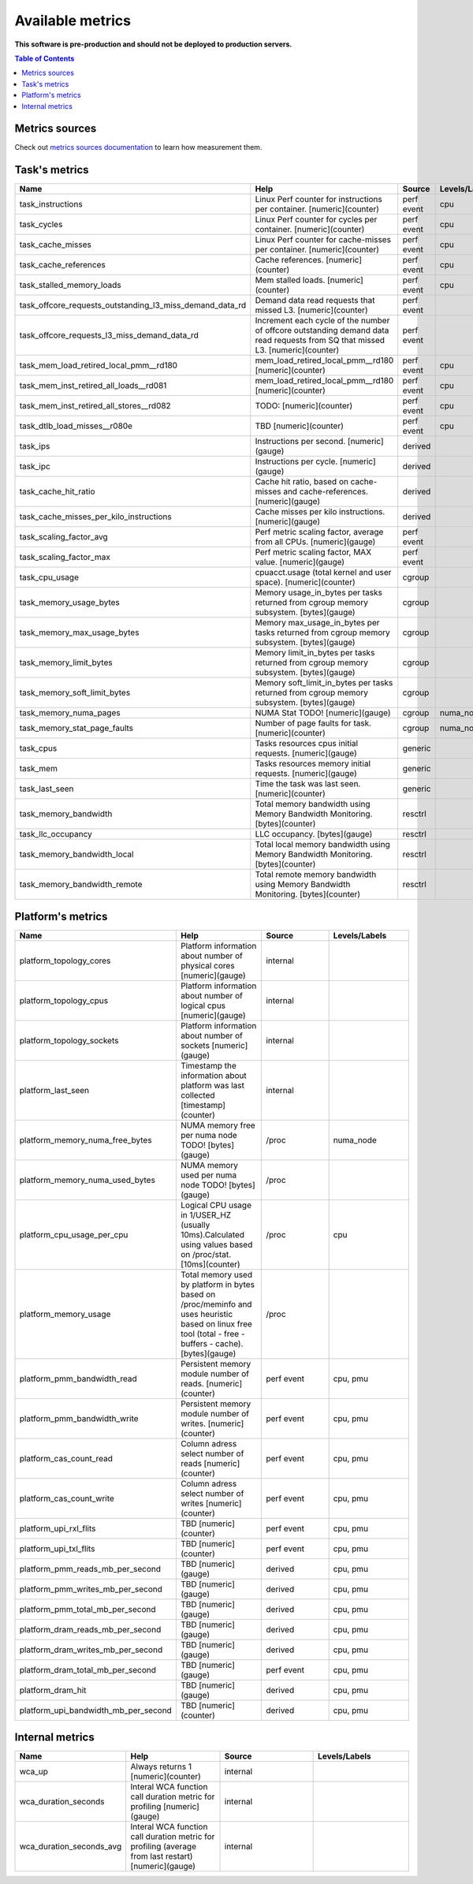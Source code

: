 
================================
Available metrics
================================

**This software is pre-production and should not be deployed to production servers.**

.. contents:: Table of Contents


Metrics sources
===============

Check out `metrics sources documentation <metrics_sources.rst>`_  to learn how measurement them.

Task's metrics
==============

.. csv-table::
	:header: "Name", "Help", "Source", "Levels/Labels"
	:widths: 5, 5, 5, 5 

	"task_instructions", "Linux Perf counter for instructions per container. [numeric](counter)", "perf event", "cpu"
	"task_cycles", "Linux Perf counter for cycles per container. [numeric](counter)", "perf event", "cpu"
	"task_cache_misses", "Linux Perf counter for cache-misses per container. [numeric](counter)", "perf event", "cpu"
	"task_cache_references", "Cache references. [numeric](counter)", "perf event", "cpu"
	"task_stalled_memory_loads", "Mem stalled loads. [numeric](counter)", "perf event", "cpu"
	"task_offcore_requests_outstanding_l3_miss_demand_data_rd", "Demand data read requests that missed L3. [numeric](counter)", "perf event", ""
	"task_offcore_requests_l3_miss_demand_data_rd", "Increment each cycle of the number of offcore outstanding demand data read requests from SQ that missed L3. [numeric](counter)", "perf event", ""
	"task_mem_load_retired_local_pmm__rd180", "mem_load_retired_local_pmm__rd180 [numeric](counter)", "perf event", "cpu"
	"task_mem_inst_retired_all_loads__rd081", "mem_load_retired_local_pmm__rd180 [numeric](counter)", "perf event", "cpu"
	"task_mem_inst_retired_all_stores__rd082", "TODO: [numeric](counter)", "perf event", "cpu"
	"task_dtlb_load_misses__r080e", "TBD [numeric](counter)", "perf event", "cpu"
	"task_ips", "Instructions per second. [numeric](gauge)", "derived", ""
	"task_ipc", "Instructions per cycle. [numeric](gauge)", "derived", ""
	"task_cache_hit_ratio", "Cache hit ratio, based on cache-misses and cache-references. [numeric](gauge)", "derived", ""
	"task_cache_misses_per_kilo_instructions", "Cache misses per kilo instructions. [numeric](gauge)", "derived", ""
	"task_scaling_factor_avg", "Perf metric scaling factor, average from all CPUs. [numeric](gauge)", "perf event", ""
	"task_scaling_factor_max", "Perf metric scaling factor, MAX value. [numeric](gauge)", "perf event", ""
	"task_cpu_usage", "cpuacct.usage (total kernel and user space). [numeric](counter)", "cgroup", ""
	"task_memory_usage_bytes", "Memory usage_in_bytes per tasks returned from cgroup memory subsystem. [bytes](gauge)", "cgroup", ""
	"task_memory_max_usage_bytes", "Memory max_usage_in_bytes per tasks returned from cgroup memory subsystem. [bytes](gauge)", "cgroup", ""
	"task_memory_limit_bytes", "Memory limit_in_bytes per tasks returned from cgroup memory subsystem. [bytes](gauge)", "cgroup", ""
	"task_memory_soft_limit_bytes", "Memory soft_limit_in_bytes per tasks returned from cgroup memory subsystem. [bytes](gauge)", "cgroup", ""
	"task_memory_numa_pages", "NUMA Stat TODO! [numeric](gauge)", "cgroup", "numa_node"
	"task_memory_stat_page_faults", "Number of page faults for task. [numeric](counter)", "cgroup", "numa_node"
	"task_cpus", "Tasks resources cpus initial requests. [numeric](gauge)", "generic", ""
	"task_mem", "Tasks resources memory initial requests. [numeric](gauge)", "generic", ""
	"task_last_seen", "Time the task was last seen. [numeric](counter)", "generic", ""
	"task_memory_bandwidth", "Total memory bandwidth using Memory Bandwidth Monitoring. [bytes](counter)", "resctrl", ""
	"task_llc_occupancy", "LLC occupancy. [bytes](gauge)", "resctrl", ""
	"task_memory_bandwidth_local", "Total local memory bandwidth using Memory Bandwidth Monitoring. [bytes](counter)", "resctrl", ""
	"task_memory_bandwidth_remote", "Total remote memory bandwidth using Memory Bandwidth Monitoring. [bytes](counter)", "resctrl", ""



Platform's metrics
==================

.. csv-table::
	:header: "Name", "Help", "Source", "Levels/Labels"
	:widths: 5, 5, 5, 5 

	"platform_topology_cores", "Platform information about number of physical cores [numeric](gauge)", "internal", ""
	"platform_topology_cpus", "Platform information about number of logical cpus [numeric](gauge)", "internal", ""
	"platform_topology_sockets", "Platform information about number of sockets [numeric](gauge)", "internal", ""
	"platform_last_seen", "Timestamp the information about platform was last collected [timestamp](counter)", "internal", ""
	"platform_memory_numa_free_bytes", "NUMA memory free per numa node TODO! [bytes](gauge)", "/proc", "numa_node"
	"platform_memory_numa_used_bytes", "NUMA memory used per numa node TODO! [bytes](gauge)", "/proc", ""
	"platform_cpu_usage_per_cpu", "Logical CPU usage in 1/USER_HZ (usually 10ms).Calculated using values based on /proc/stat. [10ms](counter)", "/proc", "cpu"
	"platform_memory_usage", "Total memory used by platform in bytes based on /proc/meminfo and uses heuristic based on linux free tool (total - free - buffers - cache). [bytes](gauge)", "/proc", ""
	"platform_pmm_bandwidth_read", "Persistent memory module number of reads. [numeric](counter)", "perf event", "cpu, pmu"
	"platform_pmm_bandwidth_write", "Persistent memory module number of writes. [numeric](counter)", "perf event", "cpu, pmu"
	"platform_cas_count_read", "Column adress select number of reads [numeric](counter)", "perf event", "cpu, pmu"
	"platform_cas_count_write", "Column adress select number of writes [numeric](counter)", "perf event", "cpu, pmu"
	"platform_upi_rxl_flits", "TBD [numeric](counter)", "perf event", "cpu, pmu"
	"platform_upi_txl_flits", "TBD [numeric](counter)", "perf event", "cpu, pmu"
	"platform_pmm_reads_mb_per_second", "TBD [numeric](gauge)", "derived", "cpu, pmu"
	"platform_pmm_writes_mb_per_second", "TBD [numeric](gauge)", "derived", "cpu, pmu"
	"platform_pmm_total_mb_per_second", "TBD [numeric](gauge)", "derived", "cpu, pmu"
	"platform_dram_reads_mb_per_second", "TBD [numeric](gauge)", "derived", "cpu, pmu"
	"platform_dram_writes_mb_per_second", "TBD [numeric](gauge)", "derived", "cpu, pmu"
	"platform_dram_total_mb_per_second", "TBD [numeric](gauge)", "perf event", "cpu, pmu"
	"platform_dram_hit", "TBD [numeric](gauge)", "derived", "cpu, pmu"
	"platform_upi_bandwidth_mb_per_second", "TBD [numeric](counter)", "derived", "cpu, pmu"



Internal metrics
================

.. csv-table::
	:header: "Name", "Help", "Source", "Levels/Labels"
	:widths: 5, 5, 5, 5 

	"wca_up", "Always returns 1 [numeric](counter)", "internal", ""
	"wca_duration_seconds", "Interal WCA function call duration metric for profiling [numeric](gauge)", "internal", ""
	"wca_duration_seconds_avg", "Interal WCA function call duration metric for profiling (average from last restart) [numeric](gauge)", "internal", ""

